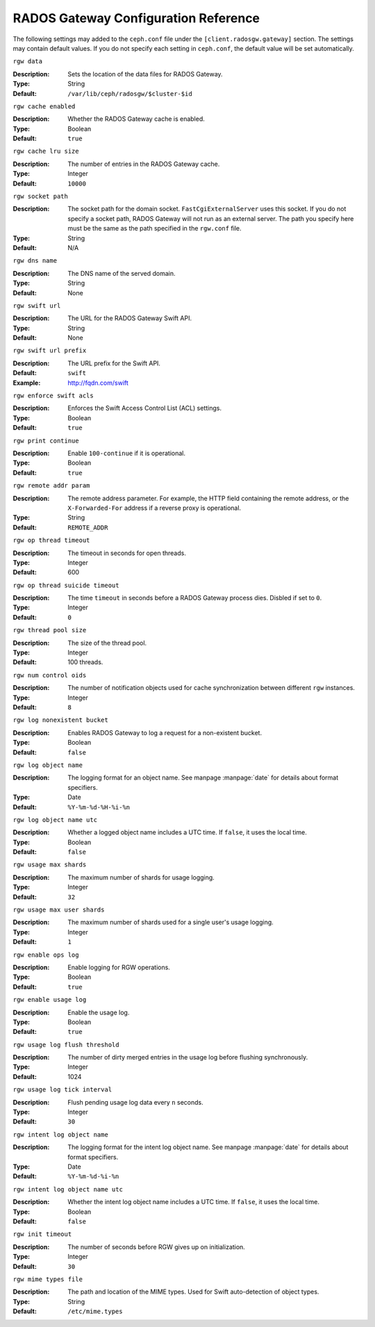 =======================================
 RADOS Gateway Configuration Reference
=======================================

The following settings may added to the ``ceph.conf`` file under the
``[client.radosgw.gateway]`` section. The settings may contain default values.
If you do not specify each setting in ``ceph.conf``, the default value will be
set automatically.


``rgw data``

:Description: Sets the location of the data files for RADOS Gateway.
:Type: String
:Default: ``/var/lib/ceph/radosgw/$cluster-$id``


``rgw cache enabled``

:Description: Whether the RADOS Gateway cache is enabled.
:Type: Boolean
:Default: ``true``


``rgw cache lru size``

:Description: The number of entries in the RADOS Gateway cache.
:Type: Integer
:Default: ``10000``
	

``rgw socket path``

:Description: The socket path for the domain socket. ``FastCgiExternalServer`` uses this socket. If you do not specify a socket path, RADOS Gateway will not run as an external server. The path you specify here must be the same as the path specified in the ``rgw.conf`` file.
:Type: String
:Default: N/A


``rgw dns name``

:Description: The DNS name of the served domain.
:Type: String 
:Default: None
	

``rgw swift url``

:Description: The URL for the RADOS Gateway Swift API.
:Type: String
:Default: None
	

``rgw swift url prefix``

:Description: The URL prefix for the Swift API. 
:Default: ``swift``
:Example: http://fqdn.com/swift
	

``rgw enforce swift acls``

:Description: Enforces the Swift Access Control List (ACL) settings.
:Type: Boolean
:Default: ``true``
	

``rgw print continue``

:Description: Enable ``100-continue`` if it is operational.
:Type: Boolean
:Default: ``true``


``rgw remote addr param``

:Description: The remote address parameter. For example, the HTTP field containing the remote address, or the ``X-Forwarded-For`` address if a reverse proxy is operational.

:Type: String
:Default: ``REMOTE_ADDR``


``rgw op thread timeout``
	
:Description: The timeout in seconds for open threads.
:Type: Integer
:Default: 600
	

``rgw op thread suicide timeout``
	
:Description: The time ``timeout`` in seconds before a RADOS Gateway process dies. Disbled if set to ``0``.
:Type: Integer 
:Default: ``0``


``rgw thread pool size``

:Description: The size of the thread pool.
:Type: Integer 
:Default: 100 threads.


``rgw num control oids``

:Description: The number of notification objects used for cache synchronization between different ``rgw`` instances.
:Type: Integer
:Default: ``8``


``rgw log nonexistent bucket``

:Description: Enables RADOS Gateway to log a request for a non-existent bucket.
:Type: Boolean
:Default: ``false``


``rgw log object name``

:Description: The logging format for an object name. See manpage :manpage:`date` for details about format specifiers.
:Type: Date
:Default: ``%Y-%m-%d-%H-%i-%n``


``rgw log object name utc``

:Description: Whether a logged object name includes a UTC time. If ``false``, it uses the local time.
:Type: Boolean
:Default: ``false``


``rgw usage max shards``

:Description: The maximum number of shards for usage logging.
:Type: Integer
:Default: ``32``


``rgw usage max user shards``

:Description: The maximum number of shards used for a single user's usage logging.
:Type: Integer
:Default: ``1``


``rgw enable ops log``

:Description: Enable logging for RGW operations.
:Type: Boolean
:Default: ``true``


``rgw enable usage log``

:Description: Enable the usage log.
:Type: Boolean
:Default: ``true``


``rgw usage log flush threshold``

:Description: The number of dirty merged entries in the usage log before flushing synchronously.
:Type: Integer
:Default: 1024


``rgw usage log tick interval``

:Description: Flush pending usage log data every ``n`` seconds.
:Type: Integer
:Default: ``30``


``rgw intent log object name``

:Description: The logging format for the intent log object name. See manpage :manpage:`date` for details about format specifiers.
:Type: Date
:Default: ``%Y-%m-%d-%i-%n``


``rgw intent log object name utc``

:Description: Whether the intent log object name includes a UTC time. If ``false``, it uses the local time.
:Type: Boolean
:Default: ``false``


``rgw init timeout``

:Description: The number of seconds before RGW gives up on initialization.
:Type: Integer
:Default: ``30``


``rgw mime types file``

:Description: The path and location of the MIME types. Used for Swift auto-detection of object types.
:Type: String
:Default: ``/etc/mime.types``
